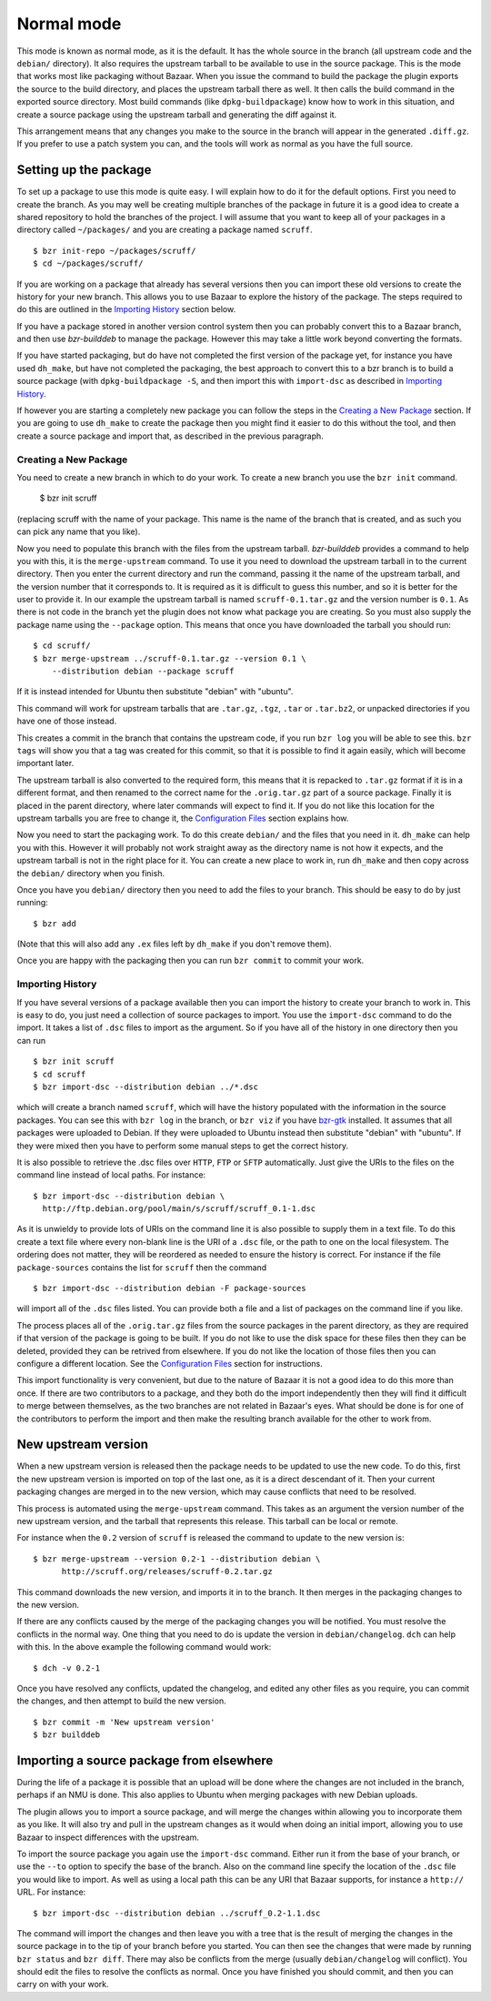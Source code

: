 Normal mode
-----------

This mode is known as normal mode, as it is the default. It has the whole
source in the branch (all upstream code and the ``debian/`` directory). It also
requires the upstream tarball to be available to use in the source package.
This is the mode that works most like packaging without Bazaar. When you issue
the command to build the package the plugin exports the source to the build
directory, and places the upstream tarball there as well. It then calls the
build command in the exported source directory. Most build commands (like
``dpkg-buildpackage``) know how to work in this situation, and create a source
package using the upstream tarball and generating the diff against it.

This arrangement means that any changes you make to the source in the branch
will appear in the generated ``.diff.gz``. If you prefer to use a patch system
you can, and the tools will work as normal as you have the full source.

Setting up the package
######################

To set up a package to use this mode is quite easy. I will explain how to do
it for the default options. First you need to create the branch. As you
may well be creating multiple branches of the package in future it is a good
idea to create a shared repository to hold the branches of the project. I will
assume that you want to keep all of your packages in a directory called
``~/packages/`` and you are creating a package named ``scruff``.

::

  $ bzr init-repo ~/packages/scruff/
  $ cd ~/packages/scruff/

If you are working on a package that already has several versions then you
can import these old versions to create the history for your new branch.
This allows you to use Bazaar to explore the history of the package. The
steps required to do this are outlined in the `Importing History`_ section
below.

If you have a package stored in another version control system then you can
probably convert this to a Bazaar branch, and then use `bzr-builddeb` to
manage the package. However this may take a little work beyond converting
the formats.

If you have started packaging, but do have not completed the first version
of the package yet, for instance you have used ``dh_make``, but have not
completed the packaging, the best approach to convert this to a bzr branch is
to build a source package (with ``dpkg-buildpackage -S``, and then import
this with ``import-dsc`` as described in `Importing History`_.

If however you are starting a completely new package you can follow the steps
in the `Creating a New Package`_ section. If you are going to use ``dh_make``
to create the package then you might find it easier to do this without the
tool, and then create a source package and import that, as described in the
previous paragraph.

Creating a New Package
^^^^^^^^^^^^^^^^^^^^^^

.. TODO: perhaps add a command to do all of these steps.

You need to create a new branch in which to do your work. To create a new
branch you use the ``bzr init`` command.

  $ bzr init scruff

(replacing scruff with the name of your package. This name is the name of
the branch that is created, and as such you can pick any name that you like).

Now you need to populate this branch with the files from the upstream tarball.
`bzr-builddeb` provides a command to help you with this, it is the
``merge-upstream`` command. To use it you need to download the upstream
tarball in to the current directory. Then you enter the current directory
and run the command, passing it the name of the upstream tarball, and the
version number that it corresponds to. It is required as it is difficult
to guess this number, and so it is better for the user to provide it.
In our example the upstream tarball is named ``scruff-0.1.tar.gz`` and
the version number is ``0.1``. As there is not code in the branch yet the
plugin does not know what package you are creating. So you must also supply
the package name using the ``--package`` option. This means that once you
have downloaded the tarball you should run::

  $ cd scruff/
  $ bzr merge-upstream ../scruff-0.1.tar.gz --version 0.1 \
      --distribution debian --package scruff

If it is instead intended for Ubuntu then substitute "debian" with
"ubuntu".

This command will work for upstream tarballs that are ``.tar.gz``, ``.tgz``,
``.tar`` or ``.tar.bz2``, or unpacked directories if you have one of those
instead.

This creates a commit in the branch that contains the upstream code, if you
run ``bzr log`` you will be able to see this. ``bzr tags`` will show you that
a tag was created for this commit, so that it is possible to find it again
easily, which will become important later.

The upstream tarball is also converted to the required form, this means that
it is repacked to ``.tar.gz`` format if it is in a different format, and then
renamed to the correct name for the ``.orig.tar.gz`` part of a source package.
Finally it is placed in the parent directory, where later commands
will expect to find it. If you do not like this location for the upstream
tarballs you are free to change it, the `Configuration Files`_ section
explains how.

.. _Configuration Files: configuration.html

Now you need to start the packaging work. To do this create ``debian/`` and
the files that you need in it. ``dh_make`` can help you with this. However
it will probably not work straight away as the directory name is not how it
expects, and the upstream tarball is not in the right place for it. You can
create a new place to work in, run ``dh_make`` and then copy across the
``debian/`` directory when you finish.

.. FIXME: the instructions could be changed to make this step easier, or more
   clear.

Once you have you ``debian/`` directory then you need to add the files to
your branch. This should be easy to do by just running::

  $ bzr add

(Note that this will also add any ``.ex`` files left by ``dh_make`` if you
don't remove them).

Once you are happy with the packaging then you can run ``bzr commit`` to
commit your work.

Importing History
^^^^^^^^^^^^^^^^^

If you have several versions of a package available then you can import the
history to create your branch to work in. This is easy to do, you just
need a collection of source packages to import. You use the ``import-dsc``
command to do the import. It takes a list of ``.dsc`` files to import as the
argument. So if you have all of the history in one directory then you can
run

::

  $ bzr init scruff
  $ cd scruff
  $ bzr import-dsc --distribution debian ../*.dsc

which will create a branch named ``scruff``, which will have the history
populated with the information in the source packages. You can see this
with ``bzr log`` in the branch, or ``bzr viz`` if you have `bzr-gtk`_
installed. It assumes that all packages were uploaded to Debian. If
they were uploaded to Ubuntu instead then substitute "debian" with
"ubuntu". If they were mixed then you have to perform some manual
steps to get the correct history.

.. _bzr-gtk: https://launchpad.net/bzr-gtk/

It is also possible to retrieve the .dsc files over ``HTTP``, ``FTP`` or
``SFTP`` automatically. Just give the URIs to the files on the command line
instead of local paths. For instance::

  $ bzr import-dsc --distribution debian \
    http://ftp.debian.org/pool/main/s/scruff/scruff_0.1-1.dsc

As it is unwieldy to provide lots of URIs on the command line it is also
possible to supply them in a text file. To do this create a text file where
every non-blank line is the URI of a ``.dsc`` file, or the path to one on the
local filesystem. The ordering does not matter, they will be reordered as
needed to ensure the history is correct. For instance if the file
``package-sources`` contains the list for ``scruff`` then the command

::

  $ bzr import-dsc --distribution debian -F package-sources

will import all of the ``.dsc`` files listed. You can provide both a file
and a list of packages on the command line if you like.

The process places all of the ``.orig.tar.gz`` files from the source packages
in the parent directory, as they are required if that version of the package is
going to be built. If you do not like to use the disk space for these files
then they can be deleted, provided they can be retrived from elsewhere. If
you do not like the location of those files then you can configure a
different location. See the `Configuration Files`_ section for instructions.

.. TODO: test what happens when you try to repack to the same file.

.. TODO: perhaps make it so that if you import a bunch of local files,
   and you want a central dir for all tarballs then you can save on
   copying/duplicates.

This import functionality is very convenient, but due to the nature of Bazaar
it is not a good idea to do this more than once. If there are two contributors
to a package, and they both do the import independently then they will find
it difficult to merge between themselves, as the two branches are not related
in Bazaar's eyes. What should be done is for one of the contributors to
perform the import and then make the resulting branch available for the other
to work from.

New upstream version
####################

When a new upstream version is released then the package needs to be updated
to use the new code. To do this, first the new upstream version is
imported on top of the last one, as it is a direct descendant of it. Then your
current packaging changes are merged in to the new version, which may cause
conflicts that need to be resolved.

This process is automated using the ``merge-upstream`` command. This
takes as an argument the version number of the new upstream version, and the
tarball that represents this release. This tarball can be local or remote.

For instance when the ``0.2`` version of ``scruff`` is released the command
to update to the new version is::

  $ bzr merge-upstream --version 0.2-1 --distribution debian \
        http://scruff.org/releases/scruff-0.2.tar.gz

This command downloads the new version, and imports it in to the branch. It
then merges in the packaging changes to the new version.

If there are any conflicts caused by the merge of the packaging changes you
will be notified. You must resolve the conflicts in the normal way. One thing
that you need to do is update the version in ``debian/changelog``. ``dch``
can help with this. In the above example the following command would work::

  $ dch -v 0.2-1

Once you have resolved any conflicts, updated the changelog, and edited any
other files as you require, you can commit the changes, and then attempt to
build the new version.

::

  $ bzr commit -m 'New upstream version'
  $ bzr builddeb

Importing a source package from elsewhere
#########################################

During the life of a package it is possible that an upload will be done
where the changes are not included in the branch, perhaps if an NMU is done.
This also applies to Ubuntu when merging packages with new Debian uploads.

The plugin allows you to import a source package, and will merge the changes
within allowing you to incorporate them as you like. It will also try and
pull in the upstream changes as it would when doing an initial import,
allowing you to use Bazaar to inspect differences with the upstream.

To import the source package you again use the ``import-dsc`` command.
Either run it from the base of your branch, or use the ``--to`` option to
specify the base of the branch. Also on the command line specify the
location of the ``.dsc`` file you would like to import. As well as using a
local path this can be any URI that Bazaar supports, for instance a
``http://`` URL. For instance::

  $ bzr import-dsc --distribution debian ../scruff_0.2-1.1.dsc

The command will import the changes and then leave you with a tree that is
the result of merging the changes in the source package in to the tip of
your branch before you started. You can then see the changes that were made
by running ``bzr status`` and ``bzr diff``. There may also be conflicts
from the merge (usually ``debian/changelog`` will conflict). You should
edit the files to resolve the conflicts as normal. Once you have finished
you should commit, and then you can carry on with your work.

.. vim: set ft=rst tw=76 :

